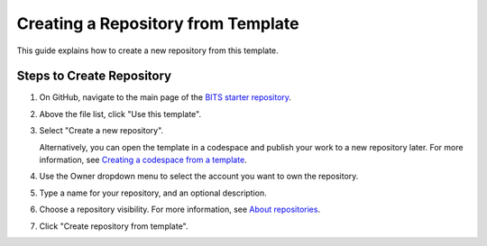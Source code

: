 Creating a Repository from Template
=================================

This guide explains how to create a new repository from this template.

Steps to Create Repository
------------------------

1. On GitHub, navigate to the main page of the `BITS starter repository <https://github.com/BCDA-APS/BITS-Starter-Repo/tree/main>`_.

2. Above the file list, click "Use this template".

3. Select "Create a new repository".

   .. image:: ../../resources/use-this-template-button.webp
      :alt: Screenshot of the "Use this template" button and the dropdown menu expanded to show the "Open in a codespace" option.

   Alternatively, you can open the template in a codespace and publish your work to a new repository later. For more information, see `Creating a codespace from a template <https://docs.github.com/en/codespaces/developing-in-codespaces/creating-a-codespace-from-a-template>`_.

4. Use the Owner dropdown menu to select the account you want to own the repository.

   .. image:: ../../resources/create-repository-owner.webp
      :alt: Screenshot of the owner menu for a new GitHub repository. The menu shows two options, octocat and github.

5. Type a name for your repository, and an optional description.

   .. image:: ../../resources/create-repository-name.webp
      :alt: Screenshot of a the first step in creating a repository. The "Repository name" field contains the text "hello-world" and is outlined in orange.

6. Choose a repository visibility. For more information, see `About repositories <https://docs.github.com/en/repositories/creating-and-managing-repositories/about-repositories>`_.

7. Click "Create repository from template".
